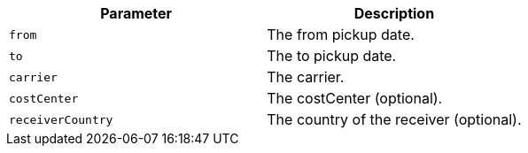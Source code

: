 |===
|Parameter|Description

|`+from+`
|The from pickup date.

|`+to+`
|The to pickup date.

|`+carrier+`
|The carrier.

|`+costCenter+`
|The costCenter (optional).

|`+receiverCountry+`
|The country of the receiver (optional).

|===